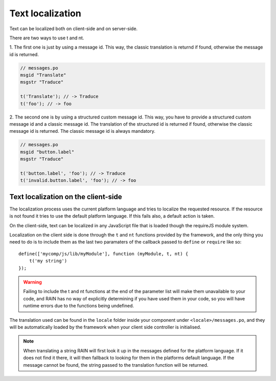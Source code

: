 -----------------
Text localization
-----------------

Text can be localized both on client-side and on server-side.

There are two ways to use t and nt.

1. The first one is just by using a message id. This way, the classic translation is returnd if
found, otherwise the message id is returned.

.. code-block:: javascript

    // messages.po
    msgid "Translate"
    msgstr "Traduce"

    t('Translate'); // -> Traduce
    t('foo'); // -> foo


2. The second one is by using a structured custom message id. This way, you have to provide a
structured custom message id and a classic message id. The translation of the structured id is
returned if found, otherwise the classic message id is returned. The classic message id is always mandatory.

.. code-block:: javascript

    // messages.po
    msgid "button.label"
    msgstr "Traduce"

    t('button.label', 'foo'); // -> Traduce
    t('invalid.button.label', 'foo'); // -> foo


^^^^^^^^^^^^^^^^^^^^^^^^^^^^^^^^^^^^
Text localization on the client-side
^^^^^^^^^^^^^^^^^^^^^^^^^^^^^^^^^^^^

The localization process uses the current platform language and tries to localize the requested
resource. If the resource is not found it tries to use the default platform language. If this
fails also, a default action is taken.

On the client-side, text can be localized in any JavaScript file that is loaded though the requireJS
module system.

Localization on the client side is done through the ``t`` and ``nt`` functions provided by the
framework, and the only thing you need to do is to include them as the last two paramaters of the
callback passed to ``define`` or ``require`` like so::

    define(['mycomp/js/lib/myModule'], function (myModule, t, nt) {
        t('my string')
    });

.. warning::

    Failing to include the t and nt functions at the end of the parameter list will make them
    unavailable to your code, and RAIN has no way of explicitly determining if you have used them
    in your code, so you will have runtime errors due to the functions being undefined.

The translation used can be found in the ``locale`` folder inside your component under
``<locale>/messages.po``, and they will be automatically loaded by the framework when your client
side controller is initialised.

.. note::

    When translating a string RAIN will first look it up in the messages defined for the platform
    language. If it does not find it there, it will then fallback to looking for them in the
    platforms default language. If the message cannot be found, the string passed to the translation
    function will be returned.

.. seealso::

    :js:class:`Translation`
        Translation functions (t and nt)
